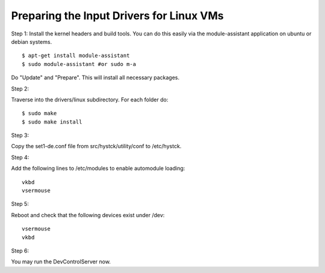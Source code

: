 ============================================
Preparing the Input Drivers for Linux VMs
============================================

Step 1:
Install the kernel headers and build tools.
You can do this easily via the module-assistant application on ubuntu or debian systems.
::

    $ apt-get install module-assistant
    $ sudo module-assistant #or sudo m-a

Do "Update" and "Prepare".
This will install all necessary packages.

Step 2:

Traverse into the drivers/linux subdirectory.
For each folder do:
::

    $ sudo make
    $ sudo make install

Step 3:

Copy the set1-de.conf file from src/hystck/utility/conf to /etc/hystck.

Step 4:

Add the following lines to /etc/modules to enable automodule loading::

    vkbd
    vsermouse

Step 5:

Reboot and check that the following devices exist under /dev:
::

    vsermouse
    vkbd

Step 6:

You may run the DevControlServer now.
